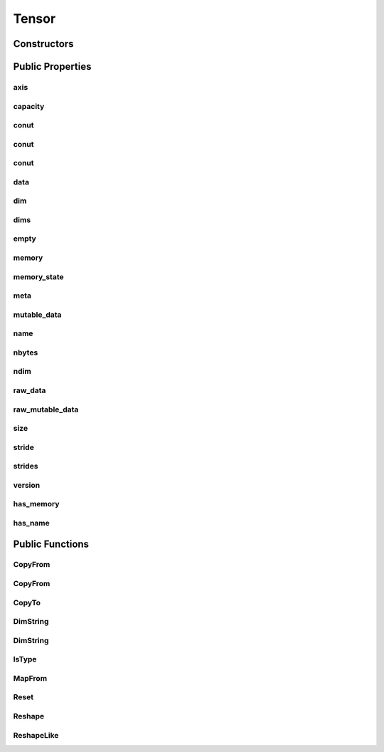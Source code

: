 Tensor
======

.. doxygenclass:: dragon::Tensor

Constructors
------------

.. doxygenfunction:: dragon::Tensor::Tensor()
.. doxygenfunction:: dragon::Tensor::Tensor(const string &name)
.. doxygenfunction:: dragon::Tensor::Tensor(const vec64_t &dims)
.. doxygenfunction:: dragon::Tensor::Tensor(const vec32_t &dims)
.. doxygenfunction:: dragon::Tensor::Tensor(const TypeMeta &meta)

Public Properties
-----------------

axis
####
.. doxygenfunction:: dragon::Tensor::axis

capacity
########
.. doxygenfunction:: dragon::Tensor::capacity

conut
#####
.. doxygenfunction:: dragon::Tensor::count() const

conut
#####
.. doxygenfunction:: dragon::Tensor::count(int64_t start) const

conut
#####
.. doxygenfunction:: dragon::Tensor::count(int64_t start, int64_t end) const

data
####
.. doxygenfunction:: dragon::Tensor::data

dim
###
.. doxygenfunction:: dragon::Tensor::dim

dims
####
.. doxygenfunction:: dragon::Tensor::dims

empty
#####
.. doxygenfunction:: dragon::Tensor::empty

memory
######
.. doxygenfunction:: dragon::Tensor::memory

memory_state
############
.. doxygenfunction:: dragon::Tensor::memory_state

meta
####
.. doxygenfunction:: dragon::Tensor::meta

mutable_data
############
.. doxygenfunction:: dragon::Tensor::mutable_data

name
####
.. doxygenfunction:: dragon::Tensor::name

nbytes
######
.. doxygenfunction:: dragon::Tensor::nbytes

ndim
####
.. doxygenfunction:: dragon::Tensor::ndim

raw_data
########
.. doxygenfunction:: dragon::Tensor::raw_data

raw_mutable_data
################
.. doxygenfunction:: dragon::Tensor::raw_mutable_data()

size
####
.. doxygenfunction:: dragon::Tensor::size

stride
######
.. doxygenfunction:: dragon::Tensor::stride

strides
#######
.. doxygenfunction:: dragon::Tensor::strides

version
#######
.. doxygenfunction:: dragon::Tensor::version

has_memory
##########
.. doxygenfunction:: dragon::Tensor::has_memory

has_name
########
.. doxygenfunction:: dragon::Tensor::has_name

Public Functions
----------------

CopyFrom
########
.. doxygenfunction:: dragon::Tensor::CopyFrom(Tensor &other, Context *ctx)

CopyFrom
########
.. doxygenfunction:: dragon::Tensor::CopyFrom(const vector<VectorType> &other)

CopyTo
######
.. doxygenfunction:: dragon::Tensor::CopyTo

DimString
#########
.. doxygenfunction:: dragon::Tensor::DimString() const

DimString
#########
.. doxygenfunction:: dragon::Tensor::DimString(const vector<int64_t> &dims)

IsType
######
.. doxygenfunction:: dragon::Tensor::IsType

MapFrom
#######
.. doxygenfunction:: dragon::Tensor::MapFrom

Reset
#####
.. doxygenfunction:: dragon::Tensor::Reset

Reshape
#######
.. doxygenfunction:: dragon::Tensor::Reshape

ReshapeLike
###########
.. doxygenfunction:: dragon::Tensor::ReshapeLike

.. raw:: html

  <style>
    h1:before {
      content: "dragon::";
      color: #103d3e;
    }
  </style>
